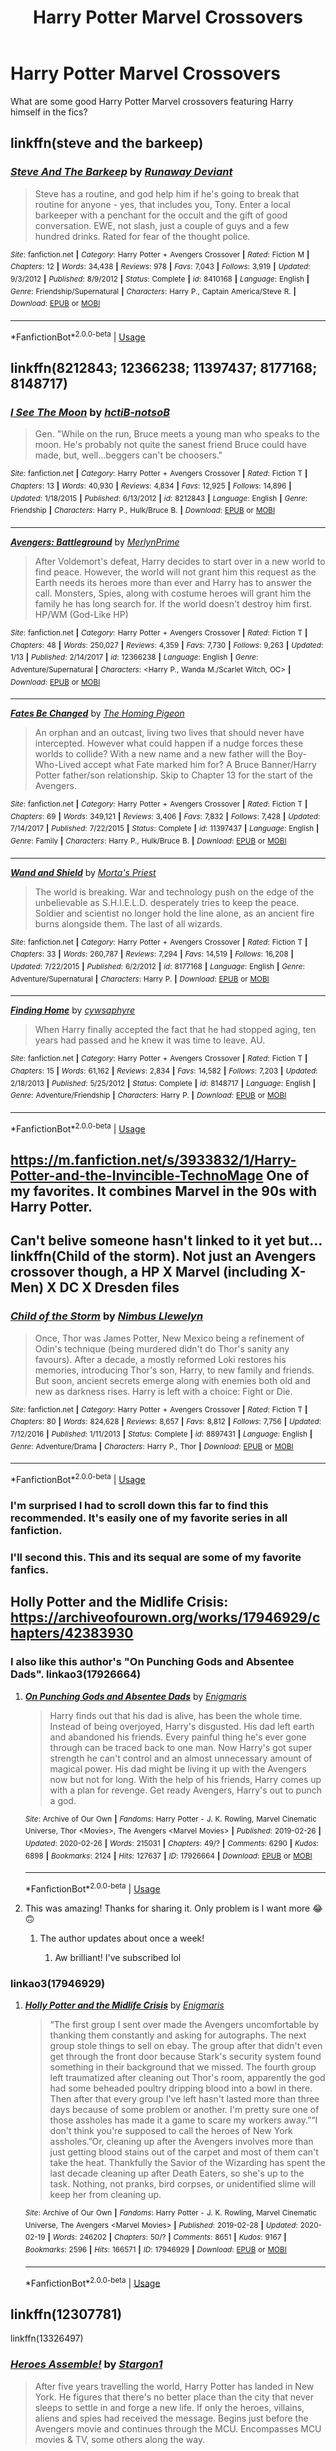 #+TITLE: Harry Potter Marvel Crossovers

* Harry Potter Marvel Crossovers
:PROPERTIES:
:Author: ashyone2013
:Score: 81
:DateUnix: 1582734438.0
:DateShort: 2020-Feb-26
:FlairText: Request
:END:
What are some good Harry Potter Marvel crossovers featuring Harry himself in the fics?


** linkffn(steve and the barkeep)
:PROPERTIES:
:Score: 20
:DateUnix: 1582745035.0
:DateShort: 2020-Feb-26
:END:

*** [[https://www.fanfiction.net/s/8410168/1/][*/Steve And The Barkeep/*]] by [[https://www.fanfiction.net/u/1543518/Runaway-Deviant][/Runaway Deviant/]]

#+begin_quote
  Steve has a routine, and god help him if he's going to break that routine for anyone - yes, that includes you, Tony. Enter a local barkeeper with a penchant for the occult and the gift of good conversation. EWE, not slash, just a couple of guys and a few hundred drinks. Rated for fear of the thought police.
#+end_quote

^{/Site/:} ^{fanfiction.net} ^{*|*} ^{/Category/:} ^{Harry} ^{Potter} ^{+} ^{Avengers} ^{Crossover} ^{*|*} ^{/Rated/:} ^{Fiction} ^{M} ^{*|*} ^{/Chapters/:} ^{12} ^{*|*} ^{/Words/:} ^{34,438} ^{*|*} ^{/Reviews/:} ^{978} ^{*|*} ^{/Favs/:} ^{7,043} ^{*|*} ^{/Follows/:} ^{3,919} ^{*|*} ^{/Updated/:} ^{9/3/2012} ^{*|*} ^{/Published/:} ^{8/9/2012} ^{*|*} ^{/Status/:} ^{Complete} ^{*|*} ^{/id/:} ^{8410168} ^{*|*} ^{/Language/:} ^{English} ^{*|*} ^{/Genre/:} ^{Friendship/Supernatural} ^{*|*} ^{/Characters/:} ^{Harry} ^{P.,} ^{Captain} ^{America/Steve} ^{R.} ^{*|*} ^{/Download/:} ^{[[http://www.ff2ebook.com/old/ffn-bot/index.php?id=8410168&source=ff&filetype=epub][EPUB]]} ^{or} ^{[[http://www.ff2ebook.com/old/ffn-bot/index.php?id=8410168&source=ff&filetype=mobi][MOBI]]}

--------------

*FanfictionBot*^{2.0.0-beta} | [[https://github.com/tusing/reddit-ffn-bot/wiki/Usage][Usage]]
:PROPERTIES:
:Author: FanfictionBot
:Score: 9
:DateUnix: 1582745057.0
:DateShort: 2020-Feb-26
:END:


** linkffn(8212843; 12366238; 11397437; 8177168; 8148717)
:PROPERTIES:
:Author: jengk
:Score: 11
:DateUnix: 1582742103.0
:DateShort: 2020-Feb-26
:END:

*** [[https://www.fanfiction.net/s/8212843/1/][*/I See The Moon/*]] by [[https://www.fanfiction.net/u/1537229/hctiB-notsoB][/hctiB-notsoB/]]

#+begin_quote
  Gen. "While on the run, Bruce meets a young man who speaks to the moon. He's probably not quite the sanest friend Bruce could have made, but, well...beggers can't be choosers."
#+end_quote

^{/Site/:} ^{fanfiction.net} ^{*|*} ^{/Category/:} ^{Harry} ^{Potter} ^{+} ^{Avengers} ^{Crossover} ^{*|*} ^{/Rated/:} ^{Fiction} ^{T} ^{*|*} ^{/Chapters/:} ^{13} ^{*|*} ^{/Words/:} ^{40,930} ^{*|*} ^{/Reviews/:} ^{4,834} ^{*|*} ^{/Favs/:} ^{12,925} ^{*|*} ^{/Follows/:} ^{14,896} ^{*|*} ^{/Updated/:} ^{1/18/2015} ^{*|*} ^{/Published/:} ^{6/13/2012} ^{*|*} ^{/id/:} ^{8212843} ^{*|*} ^{/Language/:} ^{English} ^{*|*} ^{/Genre/:} ^{Friendship} ^{*|*} ^{/Characters/:} ^{Harry} ^{P.,} ^{Hulk/Bruce} ^{B.} ^{*|*} ^{/Download/:} ^{[[http://www.ff2ebook.com/old/ffn-bot/index.php?id=8212843&source=ff&filetype=epub][EPUB]]} ^{or} ^{[[http://www.ff2ebook.com/old/ffn-bot/index.php?id=8212843&source=ff&filetype=mobi][MOBI]]}

--------------

[[https://www.fanfiction.net/s/12366238/1/][*/Avengers: Battleground/*]] by [[https://www.fanfiction.net/u/1806157/MerlynPrime][/MerlynPrime/]]

#+begin_quote
  After Voldemort's defeat, Harry decides to start over in a new world to find peace. However, the world will not grant him this request as the Earth needs its heroes more than ever and Harry has to answer the call. Monsters, Spies, along with costume heroes will grant him the family he has long search for. If the world doesn't destroy him first. HP/WM (God-Like HP)
#+end_quote

^{/Site/:} ^{fanfiction.net} ^{*|*} ^{/Category/:} ^{Harry} ^{Potter} ^{+} ^{Avengers} ^{Crossover} ^{*|*} ^{/Rated/:} ^{Fiction} ^{T} ^{*|*} ^{/Chapters/:} ^{48} ^{*|*} ^{/Words/:} ^{250,027} ^{*|*} ^{/Reviews/:} ^{4,359} ^{*|*} ^{/Favs/:} ^{7,730} ^{*|*} ^{/Follows/:} ^{9,263} ^{*|*} ^{/Updated/:} ^{1/13} ^{*|*} ^{/Published/:} ^{2/14/2017} ^{*|*} ^{/id/:} ^{12366238} ^{*|*} ^{/Language/:} ^{English} ^{*|*} ^{/Genre/:} ^{Adventure/Supernatural} ^{*|*} ^{/Characters/:} ^{<Harry} ^{P.,} ^{Wanda} ^{M./Scarlet} ^{Witch,} ^{OC>} ^{*|*} ^{/Download/:} ^{[[http://www.ff2ebook.com/old/ffn-bot/index.php?id=12366238&source=ff&filetype=epub][EPUB]]} ^{or} ^{[[http://www.ff2ebook.com/old/ffn-bot/index.php?id=12366238&source=ff&filetype=mobi][MOBI]]}

--------------

[[https://www.fanfiction.net/s/11397437/1/][*/Fates Be Changed/*]] by [[https://www.fanfiction.net/u/4783217/The-Homing-Pigeon][/The Homing Pigeon/]]

#+begin_quote
  An orphan and an outcast, living two lives that should never have intercepted. However what could happen if a nudge forces these worlds to collide? With a new name and a new father will the Boy-Who-Lived accept what Fate marked him for? A Bruce Banner/Harry Potter father/son relationship. Skip to Chapter 13 for the start of the Avengers.
#+end_quote

^{/Site/:} ^{fanfiction.net} ^{*|*} ^{/Category/:} ^{Harry} ^{Potter} ^{+} ^{Avengers} ^{Crossover} ^{*|*} ^{/Rated/:} ^{Fiction} ^{T} ^{*|*} ^{/Chapters/:} ^{69} ^{*|*} ^{/Words/:} ^{349,121} ^{*|*} ^{/Reviews/:} ^{3,406} ^{*|*} ^{/Favs/:} ^{7,832} ^{*|*} ^{/Follows/:} ^{7,428} ^{*|*} ^{/Updated/:} ^{7/14/2017} ^{*|*} ^{/Published/:} ^{7/22/2015} ^{*|*} ^{/Status/:} ^{Complete} ^{*|*} ^{/id/:} ^{11397437} ^{*|*} ^{/Language/:} ^{English} ^{*|*} ^{/Genre/:} ^{Family} ^{*|*} ^{/Characters/:} ^{Harry} ^{P.,} ^{Hulk/Bruce} ^{B.} ^{*|*} ^{/Download/:} ^{[[http://www.ff2ebook.com/old/ffn-bot/index.php?id=11397437&source=ff&filetype=epub][EPUB]]} ^{or} ^{[[http://www.ff2ebook.com/old/ffn-bot/index.php?id=11397437&source=ff&filetype=mobi][MOBI]]}

--------------

[[https://www.fanfiction.net/s/8177168/1/][*/Wand and Shield/*]] by [[https://www.fanfiction.net/u/2690239/Morta-s-Priest][/Morta's Priest/]]

#+begin_quote
  The world is breaking. War and technology push on the edge of the unbelievable as S.H.I.E.L.D. desperately tries to keep the peace. Soldier and scientist no longer hold the line alone, as an ancient fire burns alongside them. The last of all wizards.
#+end_quote

^{/Site/:} ^{fanfiction.net} ^{*|*} ^{/Category/:} ^{Harry} ^{Potter} ^{+} ^{Avengers} ^{Crossover} ^{*|*} ^{/Rated/:} ^{Fiction} ^{T} ^{*|*} ^{/Chapters/:} ^{33} ^{*|*} ^{/Words/:} ^{260,787} ^{*|*} ^{/Reviews/:} ^{7,294} ^{*|*} ^{/Favs/:} ^{14,519} ^{*|*} ^{/Follows/:} ^{16,208} ^{*|*} ^{/Updated/:} ^{7/22/2015} ^{*|*} ^{/Published/:} ^{6/2/2012} ^{*|*} ^{/id/:} ^{8177168} ^{*|*} ^{/Language/:} ^{English} ^{*|*} ^{/Genre/:} ^{Adventure/Supernatural} ^{*|*} ^{/Characters/:} ^{Harry} ^{P.} ^{*|*} ^{/Download/:} ^{[[http://www.ff2ebook.com/old/ffn-bot/index.php?id=8177168&source=ff&filetype=epub][EPUB]]} ^{or} ^{[[http://www.ff2ebook.com/old/ffn-bot/index.php?id=8177168&source=ff&filetype=mobi][MOBI]]}

--------------

[[https://www.fanfiction.net/s/8148717/1/][*/Finding Home/*]] by [[https://www.fanfiction.net/u/2042977/cywsaphyre][/cywsaphyre/]]

#+begin_quote
  When Harry finally accepted the fact that he had stopped aging, ten years had passed and he knew it was time to leave. AU.
#+end_quote

^{/Site/:} ^{fanfiction.net} ^{*|*} ^{/Category/:} ^{Harry} ^{Potter} ^{+} ^{Avengers} ^{Crossover} ^{*|*} ^{/Rated/:} ^{Fiction} ^{T} ^{*|*} ^{/Chapters/:} ^{15} ^{*|*} ^{/Words/:} ^{61,162} ^{*|*} ^{/Reviews/:} ^{2,834} ^{*|*} ^{/Favs/:} ^{14,582} ^{*|*} ^{/Follows/:} ^{7,203} ^{*|*} ^{/Updated/:} ^{2/18/2013} ^{*|*} ^{/Published/:} ^{5/25/2012} ^{*|*} ^{/Status/:} ^{Complete} ^{*|*} ^{/id/:} ^{8148717} ^{*|*} ^{/Language/:} ^{English} ^{*|*} ^{/Genre/:} ^{Adventure/Friendship} ^{*|*} ^{/Characters/:} ^{Harry} ^{P.} ^{*|*} ^{/Download/:} ^{[[http://www.ff2ebook.com/old/ffn-bot/index.php?id=8148717&source=ff&filetype=epub][EPUB]]} ^{or} ^{[[http://www.ff2ebook.com/old/ffn-bot/index.php?id=8148717&source=ff&filetype=mobi][MOBI]]}

--------------

*FanfictionBot*^{2.0.0-beta} | [[https://github.com/tusing/reddit-ffn-bot/wiki/Usage][Usage]]
:PROPERTIES:
:Author: FanfictionBot
:Score: 7
:DateUnix: 1582742123.0
:DateShort: 2020-Feb-26
:END:


** [[https://m.fanfiction.net/s/3933832/1/Harry-Potter-and-the-Invincible-TechnoMage]] One of my favorites. It combines Marvel in the 90s with Harry Potter.
:PROPERTIES:
:Author: hotherblood
:Score: 9
:DateUnix: 1582760113.0
:DateShort: 2020-Feb-27
:END:


** Can't belive someone hasn't linked to it yet but... linkffn(Child of the storm). Not just an Avengers crossover though, a HP X Marvel (including X-Men) X DC X Dresden files
:PROPERTIES:
:Author: bkunimakki1
:Score: 9
:DateUnix: 1582761443.0
:DateShort: 2020-Feb-27
:END:

*** [[https://www.fanfiction.net/s/8897431/1/][*/Child of the Storm/*]] by [[https://www.fanfiction.net/u/2204901/Nimbus-Llewelyn][/Nimbus Llewelyn/]]

#+begin_quote
  Once, Thor was James Potter, New Mexico being a refinement of Odin's technique (being murdered didn't do Thor's sanity any favours). After a decade, a mostly reformed Loki restores his memories, introducing Thor's son, Harry, to new family and friends. But soon, ancient secrets emerge along with enemies both old and new as darkness rises. Harry is left with a choice: Fight or Die.
#+end_quote

^{/Site/:} ^{fanfiction.net} ^{*|*} ^{/Category/:} ^{Harry} ^{Potter} ^{+} ^{Avengers} ^{Crossover} ^{*|*} ^{/Rated/:} ^{Fiction} ^{T} ^{*|*} ^{/Chapters/:} ^{80} ^{*|*} ^{/Words/:} ^{824,628} ^{*|*} ^{/Reviews/:} ^{8,657} ^{*|*} ^{/Favs/:} ^{8,812} ^{*|*} ^{/Follows/:} ^{7,756} ^{*|*} ^{/Updated/:} ^{7/12/2016} ^{*|*} ^{/Published/:} ^{1/11/2013} ^{*|*} ^{/Status/:} ^{Complete} ^{*|*} ^{/id/:} ^{8897431} ^{*|*} ^{/Language/:} ^{English} ^{*|*} ^{/Genre/:} ^{Adventure/Drama} ^{*|*} ^{/Characters/:} ^{Harry} ^{P.,} ^{Thor} ^{*|*} ^{/Download/:} ^{[[http://www.ff2ebook.com/old/ffn-bot/index.php?id=8897431&source=ff&filetype=epub][EPUB]]} ^{or} ^{[[http://www.ff2ebook.com/old/ffn-bot/index.php?id=8897431&source=ff&filetype=mobi][MOBI]]}

--------------

*FanfictionBot*^{2.0.0-beta} | [[https://github.com/tusing/reddit-ffn-bot/wiki/Usage][Usage]]
:PROPERTIES:
:Author: FanfictionBot
:Score: 8
:DateUnix: 1582761471.0
:DateShort: 2020-Feb-27
:END:


*** I'm surprised I had to scroll down this far to find this recommended. It's easily one of my favorite series in all fanfiction.
:PROPERTIES:
:Author: monkiboy
:Score: 8
:DateUnix: 1582792942.0
:DateShort: 2020-Feb-27
:END:


*** I'll second this. This and its sequal are some of my favorite fanfics.
:PROPERTIES:
:Author: Emerald-Guardian
:Score: 8
:DateUnix: 1582763076.0
:DateShort: 2020-Feb-27
:END:


** Holly Potter and the Midlife Crisis: [[https://archiveofourown.org/works/17946929/chapters/42383930]]
:PROPERTIES:
:Author: Tets_BL
:Score: 9
:DateUnix: 1582764987.0
:DateShort: 2020-Feb-27
:END:

*** I also like this author's "On Punching Gods and Absentee Dads". linkao3(17926664)
:PROPERTIES:
:Author: Team-Mako-N7
:Score: 9
:DateUnix: 1582769844.0
:DateShort: 2020-Feb-27
:END:

**** [[https://archiveofourown.org/works/17926664][*/On Punching Gods and Absentee Dads/*]] by [[https://www.archiveofourown.org/users/Enigmaris/pseuds/Enigmaris][/Enigmaris/]]

#+begin_quote
  Harry finds out that his dad is alive, has been the whole time. Instead of being overjoyed, Harry's disgusted. His dad left earth and abandoned his friends. Every painful thing he's ever gone through can be traced back to one man. Now Harry's got super strength he can't control and an almost unnecessary amount of magical power. His dad might be living it up with the Avengers now but not for long. With the help of his friends, Harry comes up with a plan for revenge. Get ready Avengers, Harry's out to punch a god.
#+end_quote

^{/Site/:} ^{Archive} ^{of} ^{Our} ^{Own} ^{*|*} ^{/Fandoms/:} ^{Harry} ^{Potter} ^{-} ^{J.} ^{K.} ^{Rowling,} ^{Marvel} ^{Cinematic} ^{Universe,} ^{Thor} ^{<Movies>,} ^{The} ^{Avengers} ^{<Marvel} ^{Movies>} ^{*|*} ^{/Published/:} ^{2019-02-26} ^{*|*} ^{/Updated/:} ^{2020-02-26} ^{*|*} ^{/Words/:} ^{215031} ^{*|*} ^{/Chapters/:} ^{49/?} ^{*|*} ^{/Comments/:} ^{6290} ^{*|*} ^{/Kudos/:} ^{6898} ^{*|*} ^{/Bookmarks/:} ^{2124} ^{*|*} ^{/Hits/:} ^{127637} ^{*|*} ^{/ID/:} ^{17926664} ^{*|*} ^{/Download/:} ^{[[https://archiveofourown.org/downloads/17926664/On%20Punching%20Gods%20and.epub?updated_at=1582768814][EPUB]]} ^{or} ^{[[https://archiveofourown.org/downloads/17926664/On%20Punching%20Gods%20and.mobi?updated_at=1582768814][MOBI]]}

--------------

*FanfictionBot*^{2.0.0-beta} | [[https://github.com/tusing/reddit-ffn-bot/wiki/Usage][Usage]]
:PROPERTIES:
:Author: FanfictionBot
:Score: 12
:DateUnix: 1582769852.0
:DateShort: 2020-Feb-27
:END:


**** This was amazing! Thanks for sharing it. Only problem is I want more 😂🙃
:PROPERTIES:
:Author: RenNyx27
:Score: 3
:DateUnix: 1582982030.0
:DateShort: 2020-Feb-29
:END:

***** The author updates about once a week!
:PROPERTIES:
:Author: Team-Mako-N7
:Score: 3
:DateUnix: 1582993091.0
:DateShort: 2020-Feb-29
:END:

****** Aw brilliant! I've subscribed lol
:PROPERTIES:
:Author: RenNyx27
:Score: 3
:DateUnix: 1583086301.0
:DateShort: 2020-Mar-01
:END:


*** linkao3(17946929)
:PROPERTIES:
:Author: vash3g
:Score: 4
:DateUnix: 1582767840.0
:DateShort: 2020-Feb-27
:END:

**** [[https://archiveofourown.org/works/17946929][*/Holly Potter and the Midlife Crisis/*]] by [[https://www.archiveofourown.org/users/Enigmaris/pseuds/Enigmaris][/Enigmaris/]]

#+begin_quote
  “The first group I sent over made the Avengers uncomfortable by thanking them constantly and asking for autographs. The next group stole things to sell on ebay. The group after that didn't even get through the front door because Stark's security system found something in their background that we missed. The fourth group left traumatized after cleaning out Thor's room, apparently the god had some beheaded poultry dripping blood into a bowl in there. Then after that every group I've left hasn't lasted more than three days because of some problem or another. I'm pretty sure one of those assholes has made it a game to scare my workers away.”“I don't think you're supposed to call the heroes of New York assholes.”Or, cleaning up after the Avengers involves more than just getting blood stains out of the carpet and most of them can't take the heat. Thankfully the Savior of the Wizarding has spent the last decade cleaning up after Death Eaters, so she's up to the task. Nothing, not pranks, bird corpses, or unidentified slime will keep her from cleaning up.
#+end_quote

^{/Site/:} ^{Archive} ^{of} ^{Our} ^{Own} ^{*|*} ^{/Fandoms/:} ^{Harry} ^{Potter} ^{-} ^{J.} ^{K.} ^{Rowling,} ^{Marvel} ^{Cinematic} ^{Universe,} ^{The} ^{Avengers} ^{<Marvel} ^{Movies>} ^{*|*} ^{/Published/:} ^{2019-02-28} ^{*|*} ^{/Updated/:} ^{2020-02-19} ^{*|*} ^{/Words/:} ^{246202} ^{*|*} ^{/Chapters/:} ^{50/?} ^{*|*} ^{/Comments/:} ^{8651} ^{*|*} ^{/Kudos/:} ^{9167} ^{*|*} ^{/Bookmarks/:} ^{2596} ^{*|*} ^{/Hits/:} ^{166571} ^{*|*} ^{/ID/:} ^{17946929} ^{*|*} ^{/Download/:} ^{[[https://archiveofourown.org/downloads/17946929/Holly%20Potter%20and%20the.epub?updated_at=1582746884][EPUB]]} ^{or} ^{[[https://archiveofourown.org/downloads/17946929/Holly%20Potter%20and%20the.mobi?updated_at=1582746884][MOBI]]}

--------------

*FanfictionBot*^{2.0.0-beta} | [[https://github.com/tusing/reddit-ffn-bot/wiki/Usage][Usage]]
:PROPERTIES:
:Author: FanfictionBot
:Score: 4
:DateUnix: 1582767852.0
:DateShort: 2020-Feb-27
:END:


** linkffn(12307781)

linkffn(13326497)
:PROPERTIES:
:Author: Sonia341
:Score: 8
:DateUnix: 1582746568.0
:DateShort: 2020-Feb-26
:END:

*** [[https://www.fanfiction.net/s/12307781/1/][*/Heroes Assemble!/*]] by [[https://www.fanfiction.net/u/5643202/Stargon1][/Stargon1/]]

#+begin_quote
  After five years travelling the world, Harry Potter has landed in New York. He figures that there's no better place than the city that never sleeps to settle in and forge a new life. If only the heroes, villains, aliens and spies had received the message. Begins just before the Avengers movie and continues through the MCU. Encompasses MCU movies & TV, some others along the way.
#+end_quote

^{/Site/:} ^{fanfiction.net} ^{*|*} ^{/Category/:} ^{Harry} ^{Potter} ^{+} ^{Avengers} ^{Crossover} ^{*|*} ^{/Rated/:} ^{Fiction} ^{T} ^{*|*} ^{/Chapters/:} ^{128} ^{*|*} ^{/Words/:} ^{603,414} ^{*|*} ^{/Reviews/:} ^{9,740} ^{*|*} ^{/Favs/:} ^{12,926} ^{*|*} ^{/Follows/:} ^{14,991} ^{*|*} ^{/Updated/:} ^{2/5} ^{*|*} ^{/Published/:} ^{1/4/2017} ^{*|*} ^{/Status/:} ^{Complete} ^{*|*} ^{/id/:} ^{12307781} ^{*|*} ^{/Language/:} ^{English} ^{*|*} ^{/Genre/:} ^{Adventure} ^{*|*} ^{/Characters/:} ^{Harry} ^{P.} ^{*|*} ^{/Download/:} ^{[[http://www.ff2ebook.com/old/ffn-bot/index.php?id=12307781&source=ff&filetype=epub][EPUB]]} ^{or} ^{[[http://www.ff2ebook.com/old/ffn-bot/index.php?id=12307781&source=ff&filetype=mobi][MOBI]]}

--------------

[[https://www.fanfiction.net/s/13326497/1/][*/Post-Apocalyptic Potter from a Parallel Universe/*]] by [[https://www.fanfiction.net/u/2906207/burnable][/burnable/]]

#+begin_quote
  Harry finally defeats Voldemort, but only after the world has been destroyed. Harry has his vengeance, but gets pulled into Voldemort's ritual and is dragged with his body to an alternate universe. First Chapter sets up the first scene. You can skip it reasonably safely. - Complete -
#+end_quote

^{/Site/:} ^{fanfiction.net} ^{*|*} ^{/Category/:} ^{Harry} ^{Potter} ^{+} ^{Avengers} ^{Crossover} ^{*|*} ^{/Rated/:} ^{Fiction} ^{T} ^{*|*} ^{/Chapters/:} ^{68} ^{*|*} ^{/Words/:} ^{562,208} ^{*|*} ^{/Reviews/:} ^{2,756} ^{*|*} ^{/Favs/:} ^{5,052} ^{*|*} ^{/Follows/:} ^{5,805} ^{*|*} ^{/Updated/:} ^{2/19} ^{*|*} ^{/Published/:} ^{7/1/2019} ^{*|*} ^{/Status/:} ^{Complete} ^{*|*} ^{/id/:} ^{13326497} ^{*|*} ^{/Language/:} ^{English} ^{*|*} ^{/Genre/:} ^{Adventure/Family} ^{*|*} ^{/Characters/:} ^{Harry} ^{P.,} ^{Black} ^{Widow/Natasha} ^{R.} ^{*|*} ^{/Download/:} ^{[[http://www.ff2ebook.com/old/ffn-bot/index.php?id=13326497&source=ff&filetype=epub][EPUB]]} ^{or} ^{[[http://www.ff2ebook.com/old/ffn-bot/index.php?id=13326497&source=ff&filetype=mobi][MOBI]]}

--------------

*FanfictionBot*^{2.0.0-beta} | [[https://github.com/tusing/reddit-ffn-bot/wiki/Usage][Usage]]
:PROPERTIES:
:Author: FanfictionBot
:Score: 5
:DateUnix: 1582746608.0
:DateShort: 2020-Feb-26
:END:

**** I couldn't finish this.
:PROPERTIES:
:Author: Pufferfoot
:Score: 7
:DateUnix: 1582793492.0
:DateShort: 2020-Feb-27
:END:


*** Seconding this - pretty good fics. Also, these two both just finished, and there's sequel potential with both of them.
:PROPERTIES:
:Author: NichtEinmalFalsch
:Score: 5
:DateUnix: 1582757715.0
:DateShort: 2020-Feb-27
:END:

**** I struggled to keep up with Heroes Assemble. Just too many characters to keep up with.
:PROPERTIES:
:Author: Lamenardo
:Score: 3
:DateUnix: 1582937601.0
:DateShort: 2020-Feb-29
:END:


** Linkao3(say a prayer by mad_fairy)

Linkao3(spellist by Esama)
:PROPERTIES:
:Author: LiriStorm
:Score: 7
:DateUnix: 1582749559.0
:DateShort: 2020-Feb-27
:END:

*** Sorry, but is there an English version of Spellist or is this just the bot messing with us?
:PROPERTIES:
:Author: Holy_Hand_Grenadier
:Score: 6
:DateUnix: 1582767688.0
:DateShort: 2020-Feb-27
:END:

**** Here: [[https://archiveofourown.org/works/5366507]]

Linkao3(5366507)
:PROPERTIES:
:Author: raygunmachine
:Score: 5
:DateUnix: 1582775844.0
:DateShort: 2020-Feb-27
:END:

***** Thank you!
:PROPERTIES:
:Author: Holy_Hand_Grenadier
:Score: 1
:DateUnix: 1582776590.0
:DateShort: 2020-Feb-27
:END:


*** [[https://archiveofourown.org/works/4629198][*/Say a Prayer/*]] by [[https://www.archiveofourown.org/users/mad_fairy/pseuds/mad_fairy][/mad_fairy/]]

#+begin_quote
  During the summer between first and second year Harry does something that has unexpected consequences, for himself and for the wizarding world.
#+end_quote

^{/Site/:} ^{Archive} ^{of} ^{Our} ^{Own} ^{*|*} ^{/Fandoms/:} ^{Harry} ^{Potter} ^{-} ^{J.} ^{K.} ^{Rowling,} ^{Thor} ^{-} ^{All} ^{Media} ^{Types} ^{*|*} ^{/Published/:} ^{2015-08-22} ^{*|*} ^{/Completed/:} ^{2015-09-05} ^{*|*} ^{/Words/:} ^{124857} ^{*|*} ^{/Chapters/:} ^{18/18} ^{*|*} ^{/Comments/:} ^{209} ^{*|*} ^{/Kudos/:} ^{2342} ^{*|*} ^{/Bookmarks/:} ^{404} ^{*|*} ^{/Hits/:} ^{46117} ^{*|*} ^{/ID/:} ^{4629198} ^{*|*} ^{/Download/:} ^{[[https://archiveofourown.org/downloads/4629198/Say%20a%20Prayer.epub?updated_at=1577679089][EPUB]]} ^{or} ^{[[https://archiveofourown.org/downloads/4629198/Say%20a%20Prayer.mobi?updated_at=1577679089][MOBI]]}

--------------

[[https://archiveofourown.org/works/19123939][*/Spellist/*]] by [[https://www.archiveofourown.org/users/Borsari/pseuds/Borsari/users/esama/pseuds/esama][/Borsariesama/]]

#+begin_quote
  В новой реальности не было волшебников и магических народов. Вместо них тут был полный набор могущественных и порой неумелых колдунов. Они вели вполне легальную деятельность и были иногда весьма популярны в соцсетях. Гарри и понятия не имел, как это все работало.
#+end_quote

^{/Site/:} ^{Archive} ^{of} ^{Our} ^{Own} ^{*|*} ^{/Fandoms/:} ^{Harry} ^{Potter} ^{-} ^{J.} ^{K.} ^{Rowling,} ^{The} ^{Avengers} ^{<Marvel} ^{Movies>} ^{*|*} ^{/Published/:} ^{2019-06-07} ^{*|*} ^{/Words/:} ^{2123} ^{*|*} ^{/Chapters/:} ^{1/1} ^{*|*} ^{/Comments/:} ^{2} ^{*|*} ^{/Kudos/:} ^{86} ^{*|*} ^{/Bookmarks/:} ^{7} ^{*|*} ^{/Hits/:} ^{483} ^{*|*} ^{/ID/:} ^{19123939} ^{*|*} ^{/Download/:} ^{[[https://archiveofourown.org/downloads/19123939/Spellist.epub?updated_at=1568014178][EPUB]]} ^{or} ^{[[https://archiveofourown.org/downloads/19123939/Spellist.mobi?updated_at=1568014178][MOBI]]}

--------------

*FanfictionBot*^{2.0.0-beta} | [[https://github.com/tusing/reddit-ffn-bot/wiki/Usage][Usage]]
:PROPERTIES:
:Author: FanfictionBot
:Score: 3
:DateUnix: 1582749611.0
:DateShort: 2020-Feb-27
:END:


** linkao3(15676164; 585963) linkffn(8145794)

I also recommend the other stories of WhisperingDarkness! They have a bunch of really good HP/Avengers one-shots.
:PROPERTIES:
:Author: Turdlock
:Score: 6
:DateUnix: 1582744947.0
:DateShort: 2020-Feb-26
:END:

*** Crap I messed up and didn't edit fast enough. Whoops. Let's see if this works now. linkao3(15676164; 585963)
:PROPERTIES:
:Author: Turdlock
:Score: 3
:DateUnix: 1582745123.0
:DateShort: 2020-Feb-26
:END:

**** [[https://archiveofourown.org/works/15676164][*/Son of Thanos/*]] by [[https://www.archiveofourown.org/users/EssayOfThoughts/pseuds/EssayOfThoughts/users/Kiterou/pseuds/Kiterou][/EssayOfThoughtsKiterou/]]

#+begin_quote
  The kidnapping of one Peter Quill set a bad example for other intergalactic bandits - 14 years after Yondu Udonta visited Earth, someone else tries their luck as well and manages to snatch away seven little Terran kids to make a tidy profit. And one of them was Harry Potter.A 'What if..?' in which Harry experiences space, desperation, salvation and finally family on his way back to Earth.-Part One of the SeriesDisclaimer: I own neither Harry Potter nor anything from Marvel.Want to know when the next update is coming? Join us here: https://discord.gg/nFnMe6Q
#+end_quote

^{/Site/:} ^{Archive} ^{of} ^{Our} ^{Own} ^{*|*} ^{/Fandoms/:} ^{Harry} ^{Potter} ^{-} ^{J.} ^{K.} ^{Rowling,} ^{Marvel} ^{Cinematic} ^{Universe,} ^{The} ^{Avengers} ^{<Marvel} ^{Movies>,} ^{Guardians} ^{of} ^{the} ^{Galaxy} ^{<Movies>} ^{*|*} ^{/Published/:} ^{2018-08-18} ^{*|*} ^{/Completed/:} ^{2019-07-14} ^{*|*} ^{/Words/:} ^{111774} ^{*|*} ^{/Chapters/:} ^{23/23} ^{*|*} ^{/Comments/:} ^{215} ^{*|*} ^{/Kudos/:} ^{557} ^{*|*} ^{/Bookmarks/:} ^{163} ^{*|*} ^{/Hits/:} ^{10457} ^{*|*} ^{/ID/:} ^{15676164} ^{*|*} ^{/Download/:} ^{[[https://archiveofourown.org/downloads/15676164/Son%20of%20Thanos.epub?updated_at=1581608306][EPUB]]} ^{or} ^{[[https://archiveofourown.org/downloads/15676164/Son%20of%20Thanos.mobi?updated_at=1581608306][MOBI]]}

--------------

[[https://archiveofourown.org/works/585963][*/Strangers in Bars/*]] by [[https://www.archiveofourown.org/users/WhisperingDarkness/pseuds/WhisperingDarkness][/WhisperingDarkness/]]

#+begin_quote
  Everyone else was avoiding the strange man but Harry felt himself drawn to him. His loud, archaic speech and enthusiastic drinking seemed to be off-putting to most people but to the Gryffindor it felt comfortingly familiar how different the man was.
#+end_quote

^{/Site/:} ^{Archive} ^{of} ^{Our} ^{Own} ^{*|*} ^{/Fandoms/:} ^{Harry} ^{Potter} ^{-} ^{J.} ^{K.} ^{Rowling,} ^{The} ^{Avengers} ^{<2012>,} ^{Thor} ^{<Movies>,} ^{Marvel} ^{Cinematic} ^{Universe,} ^{Iron} ^{Man} ^{<Movies>} ^{*|*} ^{/Published/:} ^{2012-07-17} ^{*|*} ^{/Completed/:} ^{2017-10-08} ^{*|*} ^{/Words/:} ^{7707} ^{*|*} ^{/Chapters/:} ^{4/4} ^{*|*} ^{/Comments/:} ^{153} ^{*|*} ^{/Kudos/:} ^{4338} ^{*|*} ^{/Bookmarks/:} ^{741} ^{*|*} ^{/Hits/:} ^{30025} ^{*|*} ^{/ID/:} ^{585963} ^{*|*} ^{/Download/:} ^{[[https://archiveofourown.org/downloads/585963/Strangers%20in%20Bars.epub?updated_at=1571916309][EPUB]]} ^{or} ^{[[https://archiveofourown.org/downloads/585963/Strangers%20in%20Bars.mobi?updated_at=1571916309][MOBI]]}

--------------

*FanfictionBot*^{2.0.0-beta} | [[https://github.com/tusing/reddit-ffn-bot/wiki/Usage][Usage]]
:PROPERTIES:
:Author: FanfictionBot
:Score: 3
:DateUnix: 1582745137.0
:DateShort: 2020-Feb-26
:END:


*** [[https://www.fanfiction.net/s/8145794/1/][*/Chance Encounters/*]] by [[https://www.fanfiction.net/u/645583/Rain-Seaker][/Rain Seaker/]]

#+begin_quote
  Harry meets the members of the Avengers at different times throughout his life.
#+end_quote

^{/Site/:} ^{fanfiction.net} ^{*|*} ^{/Category/:} ^{Harry} ^{Potter} ^{+} ^{Avengers} ^{Crossover} ^{*|*} ^{/Rated/:} ^{Fiction} ^{T} ^{*|*} ^{/Chapters/:} ^{11} ^{*|*} ^{/Words/:} ^{50,374} ^{*|*} ^{/Reviews/:} ^{1,313} ^{*|*} ^{/Favs/:} ^{5,583} ^{*|*} ^{/Follows/:} ^{2,691} ^{*|*} ^{/Updated/:} ^{11/1/2014} ^{*|*} ^{/Published/:} ^{5/24/2012} ^{*|*} ^{/Status/:} ^{Complete} ^{*|*} ^{/id/:} ^{8145794} ^{*|*} ^{/Language/:} ^{English} ^{*|*} ^{/Genre/:} ^{Friendship} ^{*|*} ^{/Characters/:} ^{Harry} ^{P.} ^{*|*} ^{/Download/:} ^{[[http://www.ff2ebook.com/old/ffn-bot/index.php?id=8145794&source=ff&filetype=epub][EPUB]]} ^{or} ^{[[http://www.ff2ebook.com/old/ffn-bot/index.php?id=8145794&source=ff&filetype=mobi][MOBI]]}

--------------

*FanfictionBot*^{2.0.0-beta} | [[https://github.com/tusing/reddit-ffn-bot/wiki/Usage][Usage]]
:PROPERTIES:
:Author: FanfictionBot
:Score: 2
:DateUnix: 1582744959.0
:DateShort: 2020-Feb-26
:END:


*** I feel like the only one who finds Strangers in Bars to be underwhelming and a bit boring.
:PROPERTIES:
:Author: MindForgedManacle
:Score: 2
:DateUnix: 1583804185.0
:DateShort: 2020-Mar-10
:END:


** Wow, out of all of these fic I could only enjoy Wand and Shield and A third Path to the future.
:PROPERTIES:
:Author: DEFEATED_GUY
:Score: 9
:DateUnix: 1582767695.0
:DateShort: 2020-Feb-27
:END:

*** I was pretty partial to Finding Home and Steve and the Barkeep. Wasn't a fan of 'Post Apocalyptic Potter' just because... well mostly because Harry was too /nice/. I can't really see him being a random SHIELD agent for years until the Avengers storyline picks up - tbh I kind of expected him to tell them to all bugger off until shit starting hitting the fan lol.

But then again, I couldn't really get into A Third Path to the Future, so.

Say A Prayer and its sequels is a great romp if you can get past the heavy handed crack/bashing of the first installment, but it doesn't really have much to do with the MCU. I really liked it, but it's absolutely not to everyone's taste.
:PROPERTIES:
:Author: hrmdurr
:Score: 6
:DateUnix: 1582852713.0
:DateShort: 2020-Feb-28
:END:


*** Don't know if you've read Post-Apocalyptic Potter as well, because I loved the two you've mentioned and was quite fond of it myself.
:PROPERTIES:
:Author: DarthGhengis
:Score: 2
:DateUnix: 1582811283.0
:DateShort: 2020-Feb-27
:END:

**** Is that the one where Thor's mother is really annoying and goes on and on about Harry marring Natasha? 'Cause that character really killed the story for me.
:PROPERTIES:
:Author: DEFEATED_GUY
:Score: 3
:DateUnix: 1582833370.0
:DateShort: 2020-Feb-27
:END:

***** That would be the one. I sort of breezed past the 'start a family' bits, but I can see how that might kill a fic for someone. I have loads of pet peeves that, when they show up in a fic, instantly kills my desire to read further.
:PROPERTIES:
:Author: DarthGhengis
:Score: 6
:DateUnix: 1582833900.0
:DateShort: 2020-Feb-27
:END:


** Linkao3(20840771; 20931914; 21177851; 21303605; 22263403)
:PROPERTIES:
:Author: PMmeagoodstory
:Score: 4
:DateUnix: 1582762381.0
:DateShort: 2020-Feb-27
:END:

*** [[https://archiveofourown.org/works/20840771][*/The Past through the Lens of Dreams/*]] by [[https://www.archiveofourown.org/users/Fire_Slime/pseuds/Water_Slime][/Water_Slime (Fire_Slime)/]]

#+begin_quote
  Harry doesn't know what's going on, or why he's suddenly having such strange dreams after he turned ten. Maybe he's a freak, after all. Or maybe the world in his dreams is real, and these are memories of a past life. (He'll put off admitting they're real for as long as he can. He no longer wants them to be true.)
#+end_quote

^{/Site/:} ^{Archive} ^{of} ^{Our} ^{Own} ^{*|*} ^{/Fandoms/:} ^{Harry} ^{Potter} ^{-} ^{J.} ^{K.} ^{Rowling,} ^{The} ^{Avengers} ^{<Marvel} ^{Movies>} ^{*|*} ^{/Published/:} ^{2019-05-14} ^{*|*} ^{/Completed/:} ^{2019-05-31} ^{*|*} ^{/Words/:} ^{25449} ^{*|*} ^{/Chapters/:} ^{7/7} ^{*|*} ^{/Comments/:} ^{18} ^{*|*} ^{/Kudos/:} ^{92} ^{*|*} ^{/Bookmarks/:} ^{8} ^{*|*} ^{/Hits/:} ^{1438} ^{*|*} ^{/ID/:} ^{20840771} ^{*|*} ^{/Download/:} ^{[[https://archiveofourown.org/downloads/20840771/The%20Past%20through%20the.epub?updated_at=1571974511][EPUB]]} ^{or} ^{[[https://archiveofourown.org/downloads/20840771/The%20Past%20through%20the.mobi?updated_at=1571974511][MOBI]]}

--------------

[[https://archiveofourown.org/works/20931914][*/Two Princes/*]] by [[https://www.archiveofourown.org/users/Fire_Slime/pseuds/Water_Slime][/Water_Slime (Fire_Slime)/]]

#+begin_quote
  Harry remembers the past...for the most part, but he's still in denial. Into this add the sudden introduction of the Wizarding World, his mother's big secret.... He'll have to build friendships and alliances just to survive the year, because Voldemort isn't dead, and still seeks to regain power. But, hey, at least Harry knows how to fight!(This story follows the plot of Harry Potter and the Sorcerer's Stone, kind of. Some things go very differently indeed. For instance, this part introduces Thor, in person!)
#+end_quote

^{/Site/:} ^{Archive} ^{of} ^{Our} ^{Own} ^{*|*} ^{/Fandoms/:} ^{Harry} ^{Potter} ^{-} ^{J.} ^{K.} ^{Rowling,} ^{The} ^{Avengers} ^{<Marvel} ^{Movies>} ^{*|*} ^{/Published/:} ^{2019-06-04} ^{*|*} ^{/Completed/:} ^{2019-08-05} ^{*|*} ^{/Words/:} ^{79654} ^{*|*} ^{/Chapters/:} ^{21/21} ^{*|*} ^{/Comments/:} ^{39} ^{*|*} ^{/Kudos/:} ^{69} ^{*|*} ^{/Bookmarks/:} ^{11} ^{*|*} ^{/Hits/:} ^{1106} ^{*|*} ^{/ID/:} ^{20931914} ^{*|*} ^{/Download/:} ^{[[https://archiveofourown.org/downloads/20931914/Two%20Princes.epub?updated_at=1572127332][EPUB]]} ^{or} ^{[[https://archiveofourown.org/downloads/20931914/Two%20Princes.mobi?updated_at=1572127332][MOBI]]}

--------------

[[https://archiveofourown.org/works/21177851][*/Psychopaths and Liars/*]] by [[https://www.archiveofourown.org/users/Fire_Slime/pseuds/Water_Slime][/Water_Slime (Fire_Slime)/]]

#+begin_quote
  It's been over a millennium since Salazar Slytherin left Hogwarts, some sort of legendary monster hidden within the fabled Chamber of Secrets. So, why has the monster awoken now? It has to be because Harry's in attendance here, and he can speak to snakes, right? And a basilisk can't be that hard to defeat, for beings from myths themselves.But that's forgetting that there exist some liars good enough that not even Harry can tell, and then there are pathological ones. Harry's noticing some trends in the sorts of people he keeps encountering. Life likes to keep laughing at him by throwing him in the way of psychopaths and liars, Harry has decided.(This story follows the events of Harry Potter and the Chamber of Secrets fairly well.)
#+end_quote

^{/Site/:} ^{Archive} ^{of} ^{Our} ^{Own} ^{*|*} ^{/Fandoms/:} ^{Harry} ^{Potter} ^{-} ^{J.} ^{K.} ^{Rowling,} ^{The} ^{Avengers} ^{<Marvel} ^{Movies>} ^{*|*} ^{/Published/:} ^{2019-08-09} ^{*|*} ^{/Completed/:} ^{2019-10-18} ^{*|*} ^{/Words/:} ^{88651} ^{*|*} ^{/Chapters/:} ^{22/22} ^{*|*} ^{/Comments/:} ^{5} ^{*|*} ^{/Kudos/:} ^{40} ^{*|*} ^{/Bookmarks/:} ^{5} ^{*|*} ^{/Hits/:} ^{687} ^{*|*} ^{/ID/:} ^{21177851} ^{*|*} ^{/Download/:} ^{[[https://archiveofourown.org/downloads/21177851/Psychopaths%20and%20Liars.epub?updated_at=1574054426][EPUB]]} ^{or} ^{[[https://archiveofourown.org/downloads/21177851/Psychopaths%20and%20Liars.mobi?updated_at=1574054426][MOBI]]}

--------------

[[https://archiveofourown.org/works/21303605][*/Choose Well/*]] by [[https://www.archiveofourown.org/users/Fire_Slime/pseuds/Water_Slime][/Water_Slime (Fire_Slime)/]]

#+begin_quote
  Twelve years ago, James Potter and Lily Evans were forced to go into hiding, and choose a secret keeper for their safe house. They could have chosen Sirius Black, Remus Lupin, or Peter Pettigrew. They did not choose well, and now that history is being dragged into the light for the first time in twelve years, when Sirius Black escapes from Azkaban.Dumbledore has yet to reveal the prophecy that destroyed Harry's family, but he promised that he would, didn't he?Thor has yet to reveal his existence to Harry, thinking that Harry's happier not knowing.Remus Lupin prefers to try to forget that he was ever happy.Well, gentlemen, here it comes:Knowledge is a burden, Dumbledore, but also a gift that can set its recipient free.If you don't tell Harry the truth, Thor, how will he ever trust you?And you can't help Harry without acknowledging the truth of the past, Remus.A choice lies before you:Harry or the world?trust or kindness?hope or despair?The path to each is not always clear, but a choice lies before you. You can only have one. Which one will you take? Choose well.
#+end_quote

^{/Site/:} ^{Archive} ^{of} ^{Our} ^{Own} ^{*|*} ^{/Fandoms/:} ^{Harry} ^{Potter} ^{-} ^{J.} ^{K.} ^{Rowling,} ^{The} ^{Avengers} ^{<Marvel} ^{Movies>} ^{*|*} ^{/Published/:} ^{2019-10-22} ^{*|*} ^{/Completed/:} ^{2020-01-14} ^{*|*} ^{/Words/:} ^{102972} ^{*|*} ^{/Chapters/:} ^{25/25} ^{*|*} ^{/Comments/:} ^{23} ^{*|*} ^{/Kudos/:} ^{58} ^{*|*} ^{/Bookmarks/:} ^{14} ^{*|*} ^{/Hits/:} ^{988} ^{*|*} ^{/ID/:} ^{21303605} ^{*|*} ^{/Download/:} ^{[[https://archiveofourown.org/downloads/21303605/Choose%20Well.epub?updated_at=1579053618][EPUB]]} ^{or} ^{[[https://archiveofourown.org/downloads/21303605/Choose%20Well.mobi?updated_at=1579053618][MOBI]]}

--------------

[[https://archiveofourown.org/works/22263403][*/Reweave Fate/*]] by [[https://www.archiveofourown.org/users/Fire_Slime/pseuds/Water_Slime][/Water_Slime (Fire_Slime)/]]

#+begin_quote
  Hogwarts will never be a safe place for Harry, but always before it seemed safer than Privet Drive. Now, however, someone (a Death Eater) somehow has entered him into the fabled Triwizard Tournament. To make things worse, their newest ally refuses to share any knowledge as to how this happened (or maybe he doesn't know). Time travel complicates everything, and Harry had enough wild cards in his life before time-traveling sorcerers were thrown into the mix.But hey, he can do what's coming to be what he's best at: plan, wing it, and build alliances so that when the real threat rears its head, they're ready. He just has to last out this war without dying permanently. That should be easy enough, right? All he has to do is survive a Tournament discontinued due to its high death rate amongst "older" wizards, build a network of alliances, and, with his family's help, try to reweave fate to save as many people as possible from the immediate threat.Looks like he won't be making much progress in the quest to find a way to defeat Thanos this year--but hey! At least he gets to bond with his godfather, and uncover even more secrets from the Marauders' past.
#+end_quote

^{/Site/:} ^{Archive} ^{of} ^{Our} ^{Own} ^{*|*} ^{/Fandoms/:} ^{Harry} ^{Potter} ^{-} ^{J.} ^{K.} ^{Rowling,} ^{The} ^{Avengers} ^{<Marvel} ^{Movies>} ^{*|*} ^{/Published/:} ^{2020-01-22} ^{*|*} ^{/Updated/:} ^{2020-02-19} ^{*|*} ^{/Words/:} ^{23593} ^{*|*} ^{/Chapters/:} ^{6/30} ^{*|*} ^{/Comments/:} ^{17} ^{*|*} ^{/Kudos/:} ^{18} ^{*|*} ^{/Bookmarks/:} ^{8} ^{*|*} ^{/Hits/:} ^{280} ^{*|*} ^{/ID/:} ^{22263403} ^{*|*} ^{/Download/:} ^{[[https://archiveofourown.org/downloads/22263403/Reweave%20Fate.epub?updated_at=1582694986][EPUB]]} ^{or} ^{[[https://archiveofourown.org/downloads/22263403/Reweave%20Fate.mobi?updated_at=1582694986][MOBI]]}

--------------

*FanfictionBot*^{2.0.0-beta} | [[https://github.com/tusing/reddit-ffn-bot/wiki/Usage][Usage]]
:PROPERTIES:
:Author: FanfictionBot
:Score: 1
:DateUnix: 1582762399.0
:DateShort: 2020-Feb-27
:END:


** linkffn([[https://www.fanfiction.net/s/13011075/1/The-MARVELous-Harry-Potter]])

linkffn([[https://www.fanfiction.net/s/9443327/1/A-Third-Path-to-the-Future]])

linkffn([[https://www.fanfiction.net/s/10477045/1/Harry-Potter-The-Avenger]])

linkffn([[https://www.fanfiction.net/s/10812425/1/A-Warrior-s-Calling]])

linkffn([[https://www.fanfiction.net/s/11767791/1/The-Spider-s-Web]])

linkffn([[https://www.fanfiction.net/s/12981680/1/A-Little-Wizard-in-Flight]])

linkffn([[https://www.fanfiction.net/s/13073731/1/A-Ripple-In-Reality]])
:PROPERTIES:
:Author: carelesslazy
:Score: 3
:DateUnix: 1582757212.0
:DateShort: 2020-Feb-27
:END:

*** [[https://www.fanfiction.net/s/13011075/1/][*/The MARVELous Harry Potter/*]] by [[https://www.fanfiction.net/u/10356812/evildaystar-ca][/evildaystar.ca/]]

#+begin_quote
  After graduation Harry is accidentally sent to an alternate universe
#+end_quote

^{/Site/:} ^{fanfiction.net} ^{*|*} ^{/Category/:} ^{Harry} ^{Potter} ^{+} ^{Marvel} ^{Crossover} ^{*|*} ^{/Rated/:} ^{Fiction} ^{M} ^{*|*} ^{/Chapters/:} ^{13} ^{*|*} ^{/Words/:} ^{54,101} ^{*|*} ^{/Reviews/:} ^{256} ^{*|*} ^{/Favs/:} ^{960} ^{*|*} ^{/Follows/:} ^{1,530} ^{*|*} ^{/Updated/:} ^{1/23} ^{*|*} ^{/Published/:} ^{7/23/2018} ^{*|*} ^{/id/:} ^{13011075} ^{*|*} ^{/Language/:} ^{English} ^{*|*} ^{/Genre/:} ^{Adventure} ^{*|*} ^{/Characters/:} ^{Harry} ^{P.,} ^{T.} ^{Stark/} ^{Iron} ^{man,} ^{N.} ^{Romanov/Black} ^{Widow} ^{*|*} ^{/Download/:} ^{[[http://www.ff2ebook.com/old/ffn-bot/index.php?id=13011075&source=ff&filetype=epub][EPUB]]} ^{or} ^{[[http://www.ff2ebook.com/old/ffn-bot/index.php?id=13011075&source=ff&filetype=mobi][MOBI]]}

--------------

[[https://www.fanfiction.net/s/9443327/1/][*/A Third Path to the Future/*]] by [[https://www.fanfiction.net/u/4785338/Vimesenthusiast][/Vimesenthusiast/]]

#+begin_quote
  Rescued from the Negative Zone by the Fantastic Four, Harry Potter discovers he is a mutant and decides to take up the cause of equality between mutants and humans (among other causes). How will a dimensionally displaced Harry Potter, one who is extremely intelligent, proactive and not afraid to get his hands dirty effect the marvel universe? Pairings: Harry/Jean/Ororo/others pos.
#+end_quote

^{/Site/:} ^{fanfiction.net} ^{*|*} ^{/Category/:} ^{Harry} ^{Potter} ^{+} ^{Marvel} ^{Crossover} ^{*|*} ^{/Rated/:} ^{Fiction} ^{M} ^{*|*} ^{/Chapters/:} ^{40} ^{*|*} ^{/Words/:} ^{1,789,603} ^{*|*} ^{/Reviews/:} ^{6,067} ^{*|*} ^{/Favs/:} ^{10,541} ^{*|*} ^{/Follows/:} ^{10,488} ^{*|*} ^{/Updated/:} ^{10/31/2019} ^{*|*} ^{/Published/:} ^{6/30/2013} ^{*|*} ^{/id/:} ^{9443327} ^{*|*} ^{/Language/:} ^{English} ^{*|*} ^{/Genre/:} ^{Adventure/Romance} ^{*|*} ^{/Characters/:} ^{Harry} ^{P.,} ^{J.} ^{Grey/Marvel} ^{Girl/Phoenix} ^{*|*} ^{/Download/:} ^{[[http://www.ff2ebook.com/old/ffn-bot/index.php?id=9443327&source=ff&filetype=epub][EPUB]]} ^{or} ^{[[http://www.ff2ebook.com/old/ffn-bot/index.php?id=9443327&source=ff&filetype=mobi][MOBI]]}

--------------

[[https://www.fanfiction.net/s/10477045/1/][*/Harry Potter: The Avenger/*]] by [[https://www.fanfiction.net/u/1251524/kb0][/kb0/]]

#+begin_quote
  Harry becomes disillusioned with his world after defeating Voldemort and decides to go traveling, ending up in another dimension that's similar but not quite the same as his original one. He makes friends with the Avengers.
#+end_quote

^{/Site/:} ^{fanfiction.net} ^{*|*} ^{/Category/:} ^{Harry} ^{Potter} ^{+} ^{Avengers} ^{Crossover} ^{*|*} ^{/Rated/:} ^{Fiction} ^{T} ^{*|*} ^{/Chapters/:} ^{7} ^{*|*} ^{/Words/:} ^{39,538} ^{*|*} ^{/Reviews/:} ^{610} ^{*|*} ^{/Favs/:} ^{3,509} ^{*|*} ^{/Follows/:} ^{2,133} ^{*|*} ^{/Updated/:} ^{7/11/2014} ^{*|*} ^{/Published/:} ^{6/22/2014} ^{*|*} ^{/Status/:} ^{Complete} ^{*|*} ^{/id/:} ^{10477045} ^{*|*} ^{/Language/:} ^{English} ^{*|*} ^{/Genre/:} ^{Adventure} ^{*|*} ^{/Characters/:} ^{Harry} ^{P.,} ^{Black} ^{Widow/Natasha} ^{R.} ^{*|*} ^{/Download/:} ^{[[http://www.ff2ebook.com/old/ffn-bot/index.php?id=10477045&source=ff&filetype=epub][EPUB]]} ^{or} ^{[[http://www.ff2ebook.com/old/ffn-bot/index.php?id=10477045&source=ff&filetype=mobi][MOBI]]}

--------------

[[https://www.fanfiction.net/s/10812425/1/][*/A Warrior's Calling/*]] by [[https://www.fanfiction.net/u/2820539/OrionB15][/OrionB15/]]

#+begin_quote
  A battle hardened Harry Potter is brought to Middle Earth during the reconciliation of Thor's exile, where the two immediately meet and strike up a friendship. With the insight of Asgard Harry will learn just how he found himself in this strange new world, and what he was sent here to do. Avengers Timeline! HarryXSif
#+end_quote

^{/Site/:} ^{fanfiction.net} ^{*|*} ^{/Category/:} ^{Harry} ^{Potter} ^{+} ^{Avengers} ^{Crossover} ^{*|*} ^{/Rated/:} ^{Fiction} ^{M} ^{*|*} ^{/Chapters/:} ^{7} ^{*|*} ^{/Words/:} ^{31,376} ^{*|*} ^{/Reviews/:} ^{328} ^{*|*} ^{/Favs/:} ^{1,879} ^{*|*} ^{/Follows/:} ^{1,969} ^{*|*} ^{/Updated/:} ^{12/29/2014} ^{*|*} ^{/Published/:} ^{11/8/2014} ^{*|*} ^{/Status/:} ^{Complete} ^{*|*} ^{/id/:} ^{10812425} ^{*|*} ^{/Language/:} ^{English} ^{*|*} ^{/Genre/:} ^{Romance/Adventure} ^{*|*} ^{/Characters/:} ^{Harry} ^{P.,} ^{Thor} ^{*|*} ^{/Download/:} ^{[[http://www.ff2ebook.com/old/ffn-bot/index.php?id=10812425&source=ff&filetype=epub][EPUB]]} ^{or} ^{[[http://www.ff2ebook.com/old/ffn-bot/index.php?id=10812425&source=ff&filetype=mobi][MOBI]]}

--------------

[[https://www.fanfiction.net/s/11767791/1/][*/The Spider's Web/*]] by [[https://www.fanfiction.net/u/2424783/Merrick-Mayfair][/Merrick Mayfair/]]

#+begin_quote
  "Let's cut the bullshit..." interjected Kingsley "You are here representing SHIELD a quasi military intelligence organisation that is so suspect that I wouldn't touch it with a six foot broomstick under normal circumstances..." An international magic/muggle operation sets an unlikely couple on a desperate race to keep an ancient source of terrible power out of the hands of HYDRA.
#+end_quote

^{/Site/:} ^{fanfiction.net} ^{*|*} ^{/Category/:} ^{Harry} ^{Potter} ^{+} ^{Avengers} ^{Crossover} ^{*|*} ^{/Rated/:} ^{Fiction} ^{M} ^{*|*} ^{/Chapters/:} ^{15} ^{*|*} ^{/Words/:} ^{67,541} ^{*|*} ^{/Reviews/:} ^{328} ^{*|*} ^{/Favs/:} ^{2,027} ^{*|*} ^{/Follows/:} ^{1,867} ^{*|*} ^{/Updated/:} ^{5/3/2016} ^{*|*} ^{/Published/:} ^{2/2/2016} ^{*|*} ^{/Status/:} ^{Complete} ^{*|*} ^{/id/:} ^{11767791} ^{*|*} ^{/Language/:} ^{English} ^{*|*} ^{/Genre/:} ^{Adventure/Romance} ^{*|*} ^{/Characters/:} ^{<Harry} ^{P.,} ^{Black} ^{Widow/Natasha} ^{R.>} ^{*|*} ^{/Download/:} ^{[[http://www.ff2ebook.com/old/ffn-bot/index.php?id=11767791&source=ff&filetype=epub][EPUB]]} ^{or} ^{[[http://www.ff2ebook.com/old/ffn-bot/index.php?id=11767791&source=ff&filetype=mobi][MOBI]]}

--------------

[[https://www.fanfiction.net/s/12981680/1/][*/A Little Wizard in Flight/*]] by [[https://www.fanfiction.net/u/7484332/N0u][/N0u/]]

#+begin_quote
  Nick Fury has about had it with the amount of bizarre experiences. Super humans, alien invasions, gods! The only exception might be the little wizard who speaks of the freedom in flight and weaves tales of Death as an old friend.
#+end_quote

^{/Site/:} ^{fanfiction.net} ^{*|*} ^{/Category/:} ^{Harry} ^{Potter} ^{+} ^{Avengers} ^{Crossover} ^{*|*} ^{/Rated/:} ^{Fiction} ^{T} ^{*|*} ^{/Words/:} ^{10,241} ^{*|*} ^{/Reviews/:} ^{32} ^{*|*} ^{/Favs/:} ^{782} ^{*|*} ^{/Follows/:} ^{412} ^{*|*} ^{/Published/:} ^{6/25/2018} ^{*|*} ^{/Status/:} ^{Complete} ^{*|*} ^{/id/:} ^{12981680} ^{*|*} ^{/Language/:} ^{English} ^{*|*} ^{/Genre/:} ^{Mystery/Drama} ^{*|*} ^{/Characters/:} ^{Harry} ^{P.,} ^{Nick} ^{F.} ^{*|*} ^{/Download/:} ^{[[http://www.ff2ebook.com/old/ffn-bot/index.php?id=12981680&source=ff&filetype=epub][EPUB]]} ^{or} ^{[[http://www.ff2ebook.com/old/ffn-bot/index.php?id=12981680&source=ff&filetype=mobi][MOBI]]}

--------------

[[https://www.fanfiction.net/s/13073731/1/][*/A Ripple In Reality/*]] by [[https://www.fanfiction.net/u/5516225/Leonhard-van-Euler][/Leonhard van Euler/]]

#+begin_quote
  GEN! Hurled into another dimension, Harry now has to adapt to an entirely new environment. One with superheroes, aliens, Asgardian gods... and what in the world is SHIELD? Assumed an amnesiac, Harry is put in an orphanage and enrolled in Midtown High School. Friend!Peter Mentor!Strange Avenger!HP Mr. Negative!Villain
#+end_quote

^{/Site/:} ^{fanfiction.net} ^{*|*} ^{/Category/:} ^{Harry} ^{Potter} ^{+} ^{Avengers} ^{Crossover} ^{*|*} ^{/Rated/:} ^{Fiction} ^{T} ^{*|*} ^{/Chapters/:} ^{7} ^{*|*} ^{/Words/:} ^{20,434} ^{*|*} ^{/Reviews/:} ^{230} ^{*|*} ^{/Favs/:} ^{1,518} ^{*|*} ^{/Follows/:} ^{2,422} ^{*|*} ^{/Updated/:} ^{1/29} ^{*|*} ^{/Published/:} ^{9/23/2018} ^{*|*} ^{/id/:} ^{13073731} ^{*|*} ^{/Language/:} ^{English} ^{*|*} ^{/Genre/:} ^{Adventure/Friendship} ^{*|*} ^{/Characters/:} ^{Harry} ^{P.,} ^{Iron} ^{Man/Tony} ^{S.,} ^{Spider-Man/Peter} ^{Parker,} ^{Dr.} ^{Strange/Stephen} ^{S.} ^{*|*} ^{/Download/:} ^{[[http://www.ff2ebook.com/old/ffn-bot/index.php?id=13073731&source=ff&filetype=epub][EPUB]]} ^{or} ^{[[http://www.ff2ebook.com/old/ffn-bot/index.php?id=13073731&source=ff&filetype=mobi][MOBI]]}

--------------

*FanfictionBot*^{2.0.0-beta} | [[https://github.com/tusing/reddit-ffn-bot/wiki/Usage][Usage]]
:PROPERTIES:
:Author: FanfictionBot
:Score: 2
:DateUnix: 1582757280.0
:DateShort: 2020-Feb-27
:END:


** Defenitly the timely brothers. Featuring Harry as Tony Stark's adopted younger brother/nephew. Also known as Trick or treat which is the same stories but in the order they were published (and the way it probably should be read according to the author).

​

[[https://archiveofourown.org/series/751851]]

[[https://archiveofourown.org/series/607786]]
:PROPERTIES:
:Author: creation-of-cookies
:Score: 3
:DateUnix: 1582790483.0
:DateShort: 2020-Feb-27
:END:


** linkffn(7404056)
:PROPERTIES:
:Author: Omeganian
:Score: 2
:DateUnix: 1582749293.0
:DateShort: 2020-Feb-27
:END:

*** [[https://www.fanfiction.net/s/7404056/1/][*/Mutant Storm/*]] by [[https://www.fanfiction.net/u/777540/Bobmin356][/Bobmin356/]]

#+begin_quote
  Betrayed and broken a hero is saved by family and rises to shake the foundations of the world. The mutants have arrived and the revolution has begun.
#+end_quote

^{/Site/:} ^{fanfiction.net} ^{*|*} ^{/Category/:} ^{Harry} ^{Potter} ^{+} ^{X-Men} ^{Crossover} ^{*|*} ^{/Rated/:} ^{Fiction} ^{M} ^{*|*} ^{/Chapters/:} ^{16} ^{*|*} ^{/Words/:} ^{247,700} ^{*|*} ^{/Reviews/:} ^{990} ^{*|*} ^{/Favs/:} ^{4,790} ^{*|*} ^{/Follows/:} ^{1,702} ^{*|*} ^{/Updated/:} ^{9/26/2011} ^{*|*} ^{/Published/:} ^{9/22/2011} ^{*|*} ^{/Status/:} ^{Complete} ^{*|*} ^{/id/:} ^{7404056} ^{*|*} ^{/Language/:} ^{English} ^{*|*} ^{/Genre/:} ^{Drama/Adventure} ^{*|*} ^{/Characters/:} ^{Harry} ^{P.} ^{*|*} ^{/Download/:} ^{[[http://www.ff2ebook.com/old/ffn-bot/index.php?id=7404056&source=ff&filetype=epub][EPUB]]} ^{or} ^{[[http://www.ff2ebook.com/old/ffn-bot/index.php?id=7404056&source=ff&filetype=mobi][MOBI]]}

--------------

*FanfictionBot*^{2.0.0-beta} | [[https://github.com/tusing/reddit-ffn-bot/wiki/Usage][Usage]]
:PROPERTIES:
:Author: FanfictionBot
:Score: 3
:DateUnix: 1582749305.0
:DateShort: 2020-Feb-27
:END:


*** F
:PROPERTIES:
:Author: TheVirginBorn
:Score: 3
:DateUnix: 1582769021.0
:DateShort: 2020-Feb-27
:END:


** I'm on chapter 24 of this one. It's good so far. I have some more saved on AO3 I'll link later. Linkffn([[https://m.fanfiction.net/s/12307781/1/]])
:PROPERTIES:
:Author: SimonSherlockPotter
:Score: 2
:DateUnix: 1582771963.0
:DateShort: 2020-Feb-27
:END:

*** [[https://www.fanfiction.net/s/12307781/1/][*/Heroes Assemble!/*]] by [[https://www.fanfiction.net/u/5643202/Stargon1][/Stargon1/]]

#+begin_quote
  After five years travelling the world, Harry Potter has landed in New York. He figures that there's no better place than the city that never sleeps to settle in and forge a new life. If only the heroes, villains, aliens and spies had received the message. Begins just before the Avengers movie and continues through the MCU. Encompasses MCU movies & TV, some others along the way.
#+end_quote

^{/Site/:} ^{fanfiction.net} ^{*|*} ^{/Category/:} ^{Harry} ^{Potter} ^{+} ^{Avengers} ^{Crossover} ^{*|*} ^{/Rated/:} ^{Fiction} ^{T} ^{*|*} ^{/Chapters/:} ^{128} ^{*|*} ^{/Words/:} ^{603,414} ^{*|*} ^{/Reviews/:} ^{9,740} ^{*|*} ^{/Favs/:} ^{12,926} ^{*|*} ^{/Follows/:} ^{14,991} ^{*|*} ^{/Updated/:} ^{2/5} ^{*|*} ^{/Published/:} ^{1/4/2017} ^{*|*} ^{/Status/:} ^{Complete} ^{*|*} ^{/id/:} ^{12307781} ^{*|*} ^{/Language/:} ^{English} ^{*|*} ^{/Genre/:} ^{Adventure} ^{*|*} ^{/Characters/:} ^{Harry} ^{P.} ^{*|*} ^{/Download/:} ^{[[http://www.ff2ebook.com/old/ffn-bot/index.php?id=12307781&source=ff&filetype=epub][EPUB]]} ^{or} ^{[[http://www.ff2ebook.com/old/ffn-bot/index.php?id=12307781&source=ff&filetype=mobi][MOBI]]}

--------------

*FanfictionBot*^{2.0.0-beta} | [[https://github.com/tusing/reddit-ffn-bot/wiki/Usage][Usage]]
:PROPERTIES:
:Author: FanfictionBot
:Score: 3
:DateUnix: 1582771978.0
:DateShort: 2020-Feb-27
:END:


*** Just kidding. Someone has already linked this.
:PROPERTIES:
:Author: SimonSherlockPotter
:Score: 3
:DateUnix: 1582772003.0
:DateShort: 2020-Feb-27
:END:


** [deleted]
:PROPERTIES:
:Score: 1
:DateUnix: 1582762201.0
:DateShort: 2020-Feb-27
:END:

*** [[https://archiveofourown.org/works/20840771][*/The Past through the Lens of Dreams/*]] by [[https://www.archiveofourown.org/users/Fire_Slime/pseuds/Water_Slime][/Water_Slime (Fire_Slime)/]]

#+begin_quote
  Harry doesn't know what's going on, or why he's suddenly having such strange dreams after he turned ten. Maybe he's a freak, after all. Or maybe the world in his dreams is real, and these are memories of a past life. (He'll put off admitting they're real for as long as he can. He no longer wants them to be true.)
#+end_quote

^{/Site/:} ^{Archive} ^{of} ^{Our} ^{Own} ^{*|*} ^{/Fandoms/:} ^{Harry} ^{Potter} ^{-} ^{J.} ^{K.} ^{Rowling,} ^{The} ^{Avengers} ^{<Marvel} ^{Movies>} ^{*|*} ^{/Published/:} ^{2019-05-14} ^{*|*} ^{/Completed/:} ^{2019-05-31} ^{*|*} ^{/Words/:} ^{25449} ^{*|*} ^{/Chapters/:} ^{7/7} ^{*|*} ^{/Comments/:} ^{18} ^{*|*} ^{/Kudos/:} ^{92} ^{*|*} ^{/Bookmarks/:} ^{8} ^{*|*} ^{/Hits/:} ^{1438} ^{*|*} ^{/ID/:} ^{20840771} ^{*|*} ^{/Download/:} ^{[[https://archiveofourown.org/downloads/20840771/The%20Past%20through%20the.epub?updated_at=1571974511][EPUB]]} ^{or} ^{[[https://archiveofourown.org/downloads/20840771/The%20Past%20through%20the.mobi?updated_at=1571974511][MOBI]]}

--------------

*FanfictionBot*^{2.0.0-beta} | [[https://github.com/tusing/reddit-ffn-bot/wiki/Usage][Usage]]
:PROPERTIES:
:Author: FanfictionBot
:Score: 1
:DateUnix: 1582762214.0
:DateShort: 2020-Feb-27
:END:


** linkao3([[https://archiveofourown.org/works/7734373]])

linkao3([[https://archiveofourown.org/works/1021657]])

linkao3([[https://archiveofourown.org/works/653038]])

linkao3([[https://archiveofourown.org/works/586020]])

lnkao3([[https://archiveofourown.org/works/3258641]])

sorry if I'm repeating some others have already mentioned.
:PROPERTIES:
:Author: AceKat17
:Score: 1
:DateUnix: 1582858917.0
:DateShort: 2020-Feb-28
:END:

*** [[https://archiveofourown.org/works/653038][*/Proof That Tony Stark Has a Heart/*]] by [[https://www.archiveofourown.org/users/orphan_account/pseuds/orphan_account][/orphan_account/]]

#+begin_quote
  With Voldemort defeated and Harry turning seventeen, the elder Weasley boys decide to give him a chance to be a normal teenager for a while; namely, by buying him a ticket to Malibu, California. But of course, Harry Potter can never do anything normally. Especially not once he meets Tony Stark in a club, and begins a holiday romance that leaves him with more than just memories.
#+end_quote

^{/Site/:} ^{Archive} ^{of} ^{Our} ^{Own} ^{*|*} ^{/Fandoms/:} ^{Harry} ^{Potter} ^{-} ^{J.} ^{K.} ^{Rowling,} ^{Iron} ^{Man} ^{<Movies>,} ^{The} ^{Avengers} ^{<Marvel>} ^{-} ^{All} ^{Media} ^{Types} ^{*|*} ^{/Published/:} ^{2013-01-24} ^{*|*} ^{/Completed/:} ^{2013-04-23} ^{*|*} ^{/Words/:} ^{177588} ^{*|*} ^{/Chapters/:} ^{36/36} ^{*|*} ^{/Comments/:} ^{802} ^{*|*} ^{/Kudos/:} ^{9739} ^{*|*} ^{/Bookmarks/:} ^{3768} ^{*|*} ^{/Hits/:} ^{250516} ^{*|*} ^{/ID/:} ^{653038} ^{*|*} ^{/Download/:} ^{[[https://archiveofourown.org/downloads/653038/Proof%20That%20Tony%20Stark.epub?updated_at=1569096427][EPUB]]} ^{or} ^{[[https://archiveofourown.org/downloads/653038/Proof%20That%20Tony%20Stark.mobi?updated_at=1569096427][MOBI]]}

--------------

[[https://archiveofourown.org/works/586020][*/All Hallow's Eve - New York/*]] by [[https://www.archiveofourown.org/users/WhisperingDarkness/pseuds/WhisperingDarkness][/WhisperingDarkness/]]

#+begin_quote
  Harry Potter had never really managed a normal, peaceful Halloween, so he really shouldn't have been surprised when he was suddenly displaced from the grocery store and found himself in front of a maniacally cackling man in a very dramatic outfit.
#+end_quote

^{/Site/:} ^{Archive} ^{of} ^{Our} ^{Own} ^{*|*} ^{/Fandoms/:} ^{Harry} ^{Potter} ^{-} ^{J.} ^{K.} ^{Rowling,} ^{The} ^{Avengers} ^{<2012>,} ^{Marvel,} ^{Marvel} ^{Cinematic} ^{Universe} ^{*|*} ^{/Published/:} ^{2012-10-26} ^{*|*} ^{/Words/:} ^{1698} ^{*|*} ^{/Chapters/:} ^{1/1} ^{*|*} ^{/Comments/:} ^{139} ^{*|*} ^{/Kudos/:} ^{8113} ^{*|*} ^{/Bookmarks/:} ^{1310} ^{*|*} ^{/Hits/:} ^{75483} ^{*|*} ^{/ID/:} ^{586020} ^{*|*} ^{/Download/:} ^{[[https://archiveofourown.org/downloads/586020/All%20Hallows%20Eve%20-%20New.epub?updated_at=1570487192][EPUB]]} ^{or} ^{[[https://archiveofourown.org/downloads/586020/All%20Hallows%20Eve%20-%20New.mobi?updated_at=1570487192][MOBI]]}

--------------

*FanfictionBot*^{2.0.0-beta} | [[https://github.com/tusing/reddit-ffn-bot/wiki/Usage][Usage]]
:PROPERTIES:
:Author: FanfictionBot
:Score: 2
:DateUnix: 1582858950.0
:DateShort: 2020-Feb-28
:END:


** Bit of shameless self promo a few days later

linkffn(13283008)
:PROPERTIES:
:Author: Nimrod_Everdeen_ffn
:Score: 1
:DateUnix: 1582949483.0
:DateShort: 2020-Feb-29
:END:

*** Its good so far i enjoyed it
:PROPERTIES:
:Author: justjustin2300
:Score: 1
:DateUnix: 1583070836.0
:DateShort: 2020-Mar-01
:END:

**** Thank you, means a lot!
:PROPERTIES:
:Author: Nimrod_Everdeen_ffn
:Score: 1
:DateUnix: 1583078200.0
:DateShort: 2020-Mar-01
:END:


** The Stark Truth over on AO3 is pretty good. Kinda dark. Mischief's heir is a fun series also on AO3, not a ton of Marvel crossover until later but loads of Loki. Super fun. And finally Raising a Wizard series on AO3 is another fun one, where Black Widow was actually Lily Potter's kidnapped younger sister, so she raised Harry. It isn't a finished series but it has 3 years of Hogwarts finished already, I think.

By the way, these are all stories where Harry meets the Avengers when young. So, expect altered timelines.
:PROPERTIES:
:Author: rmboshears
:Score: 1
:DateUnix: 1582745193.0
:DateShort: 2020-Feb-26
:END:

*** Warning: stark truth is kinda shit (not surprising from ao3). It's about Harry being raped by his uncle and sold to other men by his uncle. The rape scenes are disturbingly and unnecessarily long.

The rest of the fic is pure angst and what over at ffn.net would be desribed as hurt/comfort. Basically all of the avengers' reactions (horror, anger, a desire for vengeance, Dumbledore knowing about it all, for the greater good blablabla ... very cliché)

Oh and Harry cuts himself.

I guess this fic is a realistic and horriric representation of real life child rape survival..?

Just a warning for others to know before they get into it. It's not really about the marvel world crossed over into the HP world.

It's also slash main pairings.
:PROPERTIES:
:Author: Senseo256
:Score: 11
:DateUnix: 1582757187.0
:DateShort: 2020-Feb-27
:END:


*** Just finished Mischiefs Heir. Not remotely what I expected at all, but thoroughly enjoyed it.
:PROPERTIES:
:Author: allhailchickenfish
:Score: 2
:DateUnix: 1582754920.0
:DateShort: 2020-Feb-27
:END:


** Usually you'll see Triumph Of These Tired Eyes recommended alongside Child of the Storm, but apparently not today! Of the two, this is the one I prefer by quite a wide margin - it's not nearly as plodding as 'Storm'.

A couple more that haven't been recc'd:

- Great Expectations (part of a series)

- To Ride Upon Svadilfari (abandoned/incomplete but long af. I thought it was okay? I guess?)

- Redemption Songs (on my to-read list)

- Understanding Beyond Words (on my to-read list)

linkao3(1717805)

linkffn(10216252; 10554298; 8361060; 9905105)
:PROPERTIES:
:Author: hrmdurr
:Score: 1
:DateUnix: 1582853543.0
:DateShort: 2020-Feb-28
:END:

*** [[https://archiveofourown.org/works/1717805][*/Great Expectations/*]] by [[https://www.archiveofourown.org/users/CinnaAtHeart/pseuds/CinnaAtHeart][/CinnaAtHeart/]]

#+begin_quote
  A man falls from the sky, and SHIELD is more than happy to help... even if Fury is tempted to shoot him before he manages to make his life more complicated than it already is. Now SHIELD's not quite sure what to do with him; especially when most of their experts claim he should be dead.But then another another turns up... and another, and SHIELD is half wishing they could rescind their offer of 'sanctuary'.Magic users might just be more trouble than they're worth.
#+end_quote

^{/Site/:} ^{Archive} ^{of} ^{Our} ^{Own} ^{*|*} ^{/Fandoms/:} ^{Harry} ^{Potter} ^{-} ^{J.} ^{K.} ^{Rowling,} ^{The} ^{Avengers} ^{<Marvel} ^{Movies>,} ^{Marvel} ^{Cinematic} ^{Universe,} ^{Iron} ^{Man} ^{<Movies>,} ^{Thor} ^{<Movies>,} ^{Captain} ^{America} ^{<Movies>} ^{*|*} ^{/Published/:} ^{2014-05-31} ^{*|*} ^{/Completed/:} ^{2014-07-13} ^{*|*} ^{/Words/:} ^{76587} ^{*|*} ^{/Chapters/:} ^{23/23} ^{*|*} ^{/Comments/:} ^{110} ^{*|*} ^{/Kudos/:} ^{1569} ^{*|*} ^{/Bookmarks/:} ^{250} ^{*|*} ^{/Hits/:} ^{38606} ^{*|*} ^{/ID/:} ^{1717805} ^{*|*} ^{/Download/:} ^{[[https://archiveofourown.org/downloads/1717805/Great%20Expectations.epub?updated_at=1580015584][EPUB]]} ^{or} ^{[[https://archiveofourown.org/downloads/1717805/Great%20Expectations.mobi?updated_at=1580015584][MOBI]]}

--------------

[[https://www.fanfiction.net/s/10216252/1/][*/The Triumph of These Tired Eyes/*]] by [[https://www.fanfiction.net/u/2222047/AnarchicMuse][/AnarchicMuse/]]

#+begin_quote
  In his several millennia of existence Loki Odinson, God of Mischief and Lies, had been many things; he had been a liar, a warrior, and a trickster, just to name a few, but never before had he been a loving father, he'd never been given the chance. However, the moment the tiny creature was in his arms, he knew he would do anything necessary to keep hold of what was his.
#+end_quote

^{/Site/:} ^{fanfiction.net} ^{*|*} ^{/Category/:} ^{Harry} ^{Potter} ^{+} ^{Avengers} ^{Crossover} ^{*|*} ^{/Rated/:} ^{Fiction} ^{T} ^{*|*} ^{/Chapters/:} ^{33} ^{*|*} ^{/Words/:} ^{334,619} ^{*|*} ^{/Reviews/:} ^{5,753} ^{*|*} ^{/Favs/:} ^{13,896} ^{*|*} ^{/Follows/:} ^{12,282} ^{*|*} ^{/Updated/:} ^{10/31/2016} ^{*|*} ^{/Published/:} ^{3/25/2014} ^{*|*} ^{/Status/:} ^{Complete} ^{*|*} ^{/id/:} ^{10216252} ^{*|*} ^{/Language/:} ^{English} ^{*|*} ^{/Genre/:} ^{Family/Drama} ^{*|*} ^{/Characters/:} ^{Harry} ^{P.,} ^{Loki} ^{*|*} ^{/Download/:} ^{[[http://www.ff2ebook.com/old/ffn-bot/index.php?id=10216252&source=ff&filetype=epub][EPUB]]} ^{or} ^{[[http://www.ff2ebook.com/old/ffn-bot/index.php?id=10216252&source=ff&filetype=mobi][MOBI]]}

--------------

[[https://www.fanfiction.net/s/10554298/1/][*/Understanding Beyond Words/*]] by [[https://www.fanfiction.net/u/3237143/Elipsa][/Elipsa/]]

#+begin_quote
  Harry's relatives died in a car crash. Dumbledore, who wanted to keep Harry safe and out of the Wizarding World, decided to take Harry to America. There, Harry is put under the care of S.H.I.E.L.D. Harry meets and trains with Natalia and Clint under the watchful eye of Phil Coulson. The Americans aren't sure what to make of the boy who refuses to speak. AU. No pairings.
#+end_quote

^{/Site/:} ^{fanfiction.net} ^{*|*} ^{/Category/:} ^{Harry} ^{Potter} ^{+} ^{Avengers} ^{Crossover} ^{*|*} ^{/Rated/:} ^{Fiction} ^{T} ^{*|*} ^{/Chapters/:} ^{24} ^{*|*} ^{/Words/:} ^{63,589} ^{*|*} ^{/Reviews/:} ^{601} ^{*|*} ^{/Favs/:} ^{2,578} ^{*|*} ^{/Follows/:} ^{2,109} ^{*|*} ^{/Updated/:} ^{1/23/2016} ^{*|*} ^{/Published/:} ^{7/21/2014} ^{*|*} ^{/Status/:} ^{Complete} ^{*|*} ^{/id/:} ^{10554298} ^{*|*} ^{/Language/:} ^{English} ^{*|*} ^{/Genre/:} ^{Family/Adventure} ^{*|*} ^{/Download/:} ^{[[http://www.ff2ebook.com/old/ffn-bot/index.php?id=10554298&source=ff&filetype=epub][EPUB]]} ^{or} ^{[[http://www.ff2ebook.com/old/ffn-bot/index.php?id=10554298&source=ff&filetype=mobi][MOBI]]}

--------------

[[https://www.fanfiction.net/s/8361060/1/][*/Redemption Songs/*]] by [[https://www.fanfiction.net/u/740255/Aisling-Siobhan][/Aisling-Siobhan/]]

#+begin_quote
  Loki escapes from Asgard during his punishment and finds himself back in New York City where people still remember his face. Well except for one man, who doesn't know of him or the Avengers and has a strange habit of trying to save people who are beyond redemption. Like Loki, Harry has known pain and suffering and was Mother once. Loki now has someone who wants to save him. PostAA
#+end_quote

^{/Site/:} ^{fanfiction.net} ^{*|*} ^{/Category/:} ^{Harry} ^{Potter} ^{+} ^{Avengers} ^{Crossover} ^{*|*} ^{/Rated/:} ^{Fiction} ^{M} ^{*|*} ^{/Chapters/:} ^{12} ^{*|*} ^{/Words/:} ^{78,122} ^{*|*} ^{/Reviews/:} ^{508} ^{*|*} ^{/Favs/:} ^{2,158} ^{*|*} ^{/Follows/:} ^{1,753} ^{*|*} ^{/Updated/:} ^{10/20/2013} ^{*|*} ^{/Published/:} ^{7/26/2012} ^{*|*} ^{/Status/:} ^{Complete} ^{*|*} ^{/id/:} ^{8361060} ^{*|*} ^{/Language/:} ^{English} ^{*|*} ^{/Genre/:} ^{Angst/Romance} ^{*|*} ^{/Characters/:} ^{Harry} ^{P.,} ^{Loki} ^{*|*} ^{/Download/:} ^{[[http://www.ff2ebook.com/old/ffn-bot/index.php?id=8361060&source=ff&filetype=epub][EPUB]]} ^{or} ^{[[http://www.ff2ebook.com/old/ffn-bot/index.php?id=8361060&source=ff&filetype=mobi][MOBI]]}

--------------

[[https://www.fanfiction.net/s/9905105/1/][*/To Ride Upon Svadilfari/*]] by [[https://www.fanfiction.net/u/1693442/Evil-Is-A-Relative-Term][/Evil Is A Relative Term/]]

#+begin_quote
  For two wizards thrown out of their own world and into another Earth populated by superheroes and gods, it looks to be a treacherous ride as they attempt to return home again. But when has the impossible ever stopped Hermione Granger and Harry Potter?
#+end_quote

^{/Site/:} ^{fanfiction.net} ^{*|*} ^{/Category/:} ^{Harry} ^{Potter} ^{+} ^{Thor} ^{Crossover} ^{*|*} ^{/Rated/:} ^{Fiction} ^{T} ^{*|*} ^{/Chapters/:} ^{59} ^{*|*} ^{/Words/:} ^{218,368} ^{*|*} ^{/Reviews/:} ^{1,652} ^{*|*} ^{/Favs/:} ^{2,445} ^{*|*} ^{/Follows/:} ^{2,463} ^{*|*} ^{/Updated/:} ^{10/15/2014} ^{*|*} ^{/Published/:} ^{12/6/2013} ^{*|*} ^{/id/:} ^{9905105} ^{*|*} ^{/Language/:} ^{English} ^{*|*} ^{/Genre/:} ^{Adventure} ^{*|*} ^{/Characters/:} ^{Harry} ^{P.,} ^{Hermione} ^{G.,} ^{Loki} ^{*|*} ^{/Download/:} ^{[[http://www.ff2ebook.com/old/ffn-bot/index.php?id=9905105&source=ff&filetype=epub][EPUB]]} ^{or} ^{[[http://www.ff2ebook.com/old/ffn-bot/index.php?id=9905105&source=ff&filetype=mobi][MOBI]]}

--------------

*FanfictionBot*^{2.0.0-beta} | [[https://github.com/tusing/reddit-ffn-bot/wiki/Usage][Usage]]
:PROPERTIES:
:Author: FanfictionBot
:Score: 2
:DateUnix: 1582853559.0
:DateShort: 2020-Feb-28
:END:
